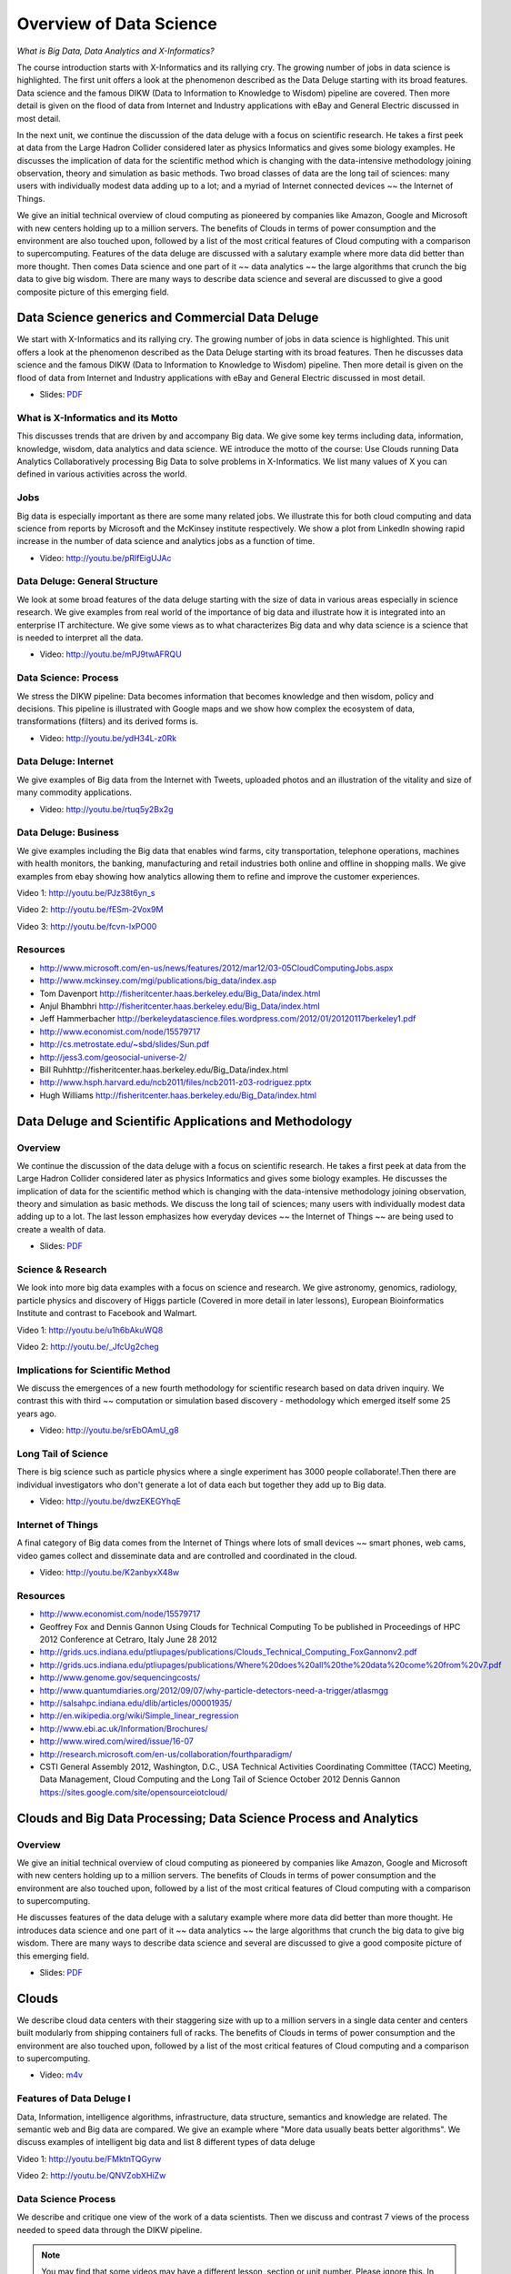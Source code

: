 .. _S2:

Overview of Data Science
------------------------

*What is Big Data, Data Analytics and X-Informatics?*


The course introduction starts with X-Informatics and its rallying
cry. The growing number of jobs in data science is highlighted. The
first unit offers a look at the phenomenon described as the Data
Deluge starting with its broad features. Data science and the famous
DIKW (Data to Information to Knowledge to Wisdom) pipeline are
covered. Then more detail is given on the flood of data from Internet
and Industry applications with eBay and General Electric discussed in
most detail.

In the next unit, we continue the discussion of the data deluge
with a focus on scientific research. He takes a first peek at data
from the Large Hadron Collider considered later as physics Informatics
and gives some biology examples. He discusses the implication of data
for the scientific method which is changing with the data-intensive
methodology joining observation, theory and simulation as basic
methods. Two broad classes of data are the long tail of sciences: many
users with individually modest data adding up to a lot; and a myriad
of Internet connected devices ~~ the Internet of Things.

We give an initial technical overview of cloud computing as
pioneered by companies like Amazon, Google and Microsoft with new
centers holding up to a million servers. The benefits of Clouds in
terms of power consumption and the environment are also touched upon,
followed by a list of the most critical features of Cloud computing
with a comparison to supercomputing. Features of the data deluge are
discussed with a salutary example where more data did better than more
thought. Then comes Data science and one part of it ~~ data analytics
~~ the large algorithms that crunch the big data to give big wisdom.
There are many ways to describe data science and several are discussed
to give a good composite picture of this emerging field.



Data Science generics and Commercial Data Deluge
^^^^^^^^^^^^^^^^^^^^^^^^^^^^^^^^^^^^^^^^^^^^^^^^^^^^^^^^^^^^^^^^^

We start with X-Informatics and its rallying cry. The growing
number of jobs in data science is highlighted. This unit offers a look
at the phenomenon described as the Data Deluge starting with its broad
features. Then he discusses data science and the famous DIKW (Data to
Information to Knowledge to Wisdom) pipeline. Then more detail is
given on the flood of data from Internet and Industry applications
with eBay and General Electric discussed in most detail.

* Slides: `PDF <https://drive.google.com/open?id=0B88HKpainTSfenJ4dEZQOUxZSmM>`_

.. comment::

          * Slides: https://iu.box.com/s/rmnw3soy81kc82a5qzow



What is X-Informatics and its Motto
"""""""""""""""""""""""""""""""""""

This discusses trends that are driven by and accompany Big data. We
give some key terms including data, information, knowledge, wisdom,
data analytics and data science. WE introduce the motto of the course:
Use Clouds running Data Analytics Collaboratively processing Big Data
to solve problems in X-Informatics. We list many values of X you can
defined in various activities across the world.

.. todo:: The slides or videos are going to be updated 
          
          * Video: http://youtu.be/AKkyWF95Fp4

Jobs
""""

Big data is especially important as there are some many related jobs.
We illustrate this for both cloud computing and data science from
reports by Microsoft and the McKinsey institute respectively. We show
a plot from LinkedIn showing rapid increase in the number of data
science and analytics jobs as a function of time.


* Video: http://youtu.be/pRlfEigUJAc


Data Deluge: General Structure
""""""""""""""""""""""""""""""

We look at some broad features of the data deluge starting with the
size of data in various areas especially in science research. We give
examples from real world of the importance of big data and illustrate
how it is integrated into an enterprise IT architecture. We give some
views as to what characterizes Big data and why data science is a
science that is needed to interpret all the data.

          
* Video: http://youtu.be/mPJ9twAFRQU

Data Science: Process
"""""""""""""""""""""

We stress the DIKW pipeline: Data becomes information that becomes
knowledge and then wisdom, policy and decisions. This pipeline is
illustrated with Google maps and we show how complex the ecosystem of
data, transformations (filters) and its derived forms is.

          
* Video: http://youtu.be/ydH34L-z0Rk



Data Deluge: Internet
"""""""""""""""""""""

We give examples of Big data from the Internet with Tweets, uploaded
photos and an illustration of the vitality and size of many commodity
applications.

          
* Video: http://youtu.be/rtuq5y2Bx2g



Data Deluge: Business
"""""""""""""""""""""

We give examples including the Big data that enables wind farms, city
transportation, telephone operations, machines with health monitors,
the banking, manufacturing and retail industries both online and
offline in shopping malls. We give examples from ebay showing how
analytics allowing them to refine and improve the customer
experiences.
          
Video 1: http://youtu.be/PJz38t6yn_s
          
Video 2: http://youtu.be/fESm-2Vox9M

Video 3: http://youtu.be/fcvn-IxPO00


Resources
"""""""""

* http://www.microsoft.com/en-us/news/features/2012/mar12/03-05CloudComputingJobs.aspx
* http://www.mckinsey.com/mgi/publications/big_data/index.asp
* Tom Davenport http://fisheritcenter.haas.berkeley.edu/Big_Data/index.html
* Anjul Bhambhri http://fisheritcenter.haas.berkeley.edu/Big_Data/index.html
* Jeff Hammerbacher http://berkeleydatascience.files.wordpress.com/2012/01/20120117berkeley1.pdf
* http://www.economist.com/node/15579717
* http://cs.metrostate.edu/~sbd/slides/Sun.pdf
* http://jess3.com/geosocial-universe-2/
* Bill Ruhhttp://fisheritcenter.haas.berkeley.edu/Big_Data/index.html
* http://www.hsph.harvard.edu/ncb2011/files/ncb2011-z03-rodriguez.pptx
* Hugh Williams http://fisheritcenter.haas.berkeley.edu/Big_Data/index.html


Data Deluge and Scientific Applications and Methodology
^^^^^^^^^^^^^^^^^^^^^^^^^^^^^^^^^^^^^^^^^^^^^^^^^^^^^^^^^^^^^^^^^^^^^^^^^


Overview
""""""""


We continue the discussion of the data deluge with a focus on
scientific research. He takes a first peek at data from the Large
Hadron Collider considered later as physics Informatics and gives some
biology examples. He discusses the implication of data for the
scientific method which is changing with the data-intensive
methodology joining observation, theory and simulation as basic
methods. We discuss the long tail of sciences; many users with
individually modest data adding up to a lot. The last lesson
emphasizes how everyday devices ~~ the Internet of Things ~~ are being
used to create a wealth of data.

* Slides: `PDF <https://drive.google.com/open?id=0B88HKpainTSfZzhqZHVKbllZcTA>`_ 
.. comment::

          * Slides: https://iu.box.com/s/e73lyv9sx7xcaqymb2n6



Science & Research
""""""""""""""""""

We look into more big data examples with a focus on science and
research. We give astronomy, genomics, radiology, particle physics and
discovery of Higgs particle (Covered in more detail in later lessons),
European Bioinformatics Institute and contrast to Facebook and
Walmart.


Video 1: http://youtu.be/u1h6bAkuWQ8

Video 2: http://youtu.be/_JfcUg2cheg


Implications for Scientific Method
""""""""""""""""""""""""""""""""""

We discuss the emergences of a new fourth methodology for scientific
research based on data driven inquiry. We contrast this with third ~~
computation or simulation based discovery - methodology which emerged
itself some 25 years ago.

* Video: http://youtu.be/srEbOAmU_g8



Long Tail of Science
""""""""""""""""""""

There is big science such as particle physics where a single
experiment has 3000 people collaborate!.Then there are individual
investigators who don't generate a lot of data each but together they
add up to Big data.

* Video: http://youtu.be/dwzEKEGYhqE


Internet of Things
""""""""""""""""""

A final category of Big data comes from the Internet of Things where
lots of small devices ~~ smart phones, web cams, video games collect
and disseminate data and are controlled and coordinated in the cloud.

* Video: http://youtu.be/K2anbyxX48w


Resources
"""""""""

* http://www.economist.com/node/15579717
* Geoffrey Fox and Dennis Gannon Using Clouds for Technical Computing
  To be published in Proceedings of HPC 2012 Conference at Cetraro,
  Italy June 28 2012
* http://grids.ucs.indiana.edu/ptliupages/publications/Clouds_Technical_Computing_FoxGannonv2.pdf
* http://grids.ucs.indiana.edu/ptliupages/publications/Where%20does%20all%20the%20data%20come%20from%20v7.pdf
* http://www.genome.gov/sequencingcosts/
* http://www.quantumdiaries.org/2012/09/07/why-particle-detectors-need-a-trigger/atlasmgg
* http://salsahpc.indiana.edu/dlib/articles/00001935/
* http://en.wikipedia.org/wiki/Simple_linear_regression
* http://www.ebi.ac.uk/Information/Brochures/
* http://www.wired.com/wired/issue/16-07
* http://research.microsoft.com/en-us/collaboration/fourthparadigm/
* CSTI General Assembly 2012, Washington, D.C., USA Technical
  Activities Coordinating Committee (TACC) Meeting,  Data Management,
  Cloud Computing and the Long Tail of Science October 2012 Dennis Gannon
  https://sites.google.com/site/opensourceiotcloud/


Clouds and Big Data Processing; Data Science Process and Analytics
^^^^^^^^^^^^^^^^^^^^^^^^^^^^^^^^^^^^^^^^^^^^^^^^^^^^^^^^^^^^^^^^^^

Overview
""""""""

We give an initial technical overview of cloud computing as
pioneered by companies like Amazon, Google and Microsoft with new
centers holding up to a million servers. The benefits of Clouds in
terms of power consumption and the environment are also touched upon,
followed by a list of the most critical features of Cloud computing
with a comparison to supercomputing.

He discusses features of the data deluge with a salutary example where
more data did better than more thought. He introduces data science and
one part of it ~~ data analytics ~~ the large algorithms that crunch
the big data to give big wisdom. There are many ways to describe data
science and several are discussed to give a good composite picture of
this emerging field.

* Slides: `PDF <https://drive.google.com/open?id=0B88HKpainTSfV1FwdktnbTl3T1k>`_

.. comment::

          * Slides: https://iu.box.com/s/38z9ryldgi3b8dgcbuan



Clouds
^^^^^^

We describe cloud data centers with their staggering size with up to a
million servers in a single data center and centers built modularly
from shipping containers full of racks. The benefits of Clouds in
terms of power consumption and the environment are also touched upon,
followed by a list of the most critical features of Cloud computing
and a comparison to supercomputing.

* Video: `m4v <https://drive.google.com/open?id=0B88HKpainTSfR20xcUdLbDQzeGs>`_

.. comment::

          * Video: http://youtu.be/8RBzooC_2Fw



Features of Data Deluge I
"""""""""""""""""""""""""

Data, Information, intelligence algorithms, infrastructure, data
structure, semantics and knowledge are related. The semantic web and
Big data are compared. We give an example where "More data usually
beats better algorithms". We discuss examples of intelligent big data
and list 8 different types of data deluge

Video 1: http://youtu.be/FMktnTQGyrw

Video 2: http://youtu.be/QNVZobXHiZw



Data Science Process
""""""""""""""""""""

We describe and critique one view of the work of a data scientists.
Then we discuss and contrast 7 views of the process needed to speed
data through the DIKW pipeline.

.. note:: You may find that some videos may have a different lesson,
	  section or unit number. Please ignore this. In case the
	  content does not correspond to the title, please let us know.

* Video: http://youtu.be/lpQ-Q9ZidR4



Data Analytics
""""""""""""""

We stress the importance of data analytics giving examples from
several fields. We note that better analytics is as important as
better computing and storage capability.

Video 1: http://youtu.be/RPVojR8jrb8


Link to the slide:
http://archive2.cra.org/ccc/files/docs/nitrdsymposium/keyes.pdf

High Performance Computing in Science and Engineering: the Tree and
the Fruit

Video 2: http://youtu.be/wOSgywqdJDY



Resources
"""""""""

* CSTI General Assembly 2012, Washington, D.C., USA Technical Activities Coordinating Committee (TACC) Meeting, Data Management, Cloud Computing and the Long Tail of Science October 2012 Dennis Gannon
* Dan Reed Roger Barga Dennis Gannon Rich Wolskihttp://research.microsoft.com/en-us/people/barga/sc09_cloudcomp_tutorial.pdf
* http://www.datacenterknowledge.com/archives/2011/05/10/uptime-institute-the-average-pue-is-1-8/
* http://loosebolts.wordpress.com/2008/12/02/our-vision-for-generation-4-modular-data-centers-one-way-of-getting-it-just-right/
* http://www.mediafire.com/file/zzqna34282frr2f/koomeydatacenterelectuse2011finalversion.pdf
* Bina Ramamurthy http://www.cse.buffalo.edu/~bina/cse487/fall2011/
* Jeff Hammerbacher http://berkeleydatascience.files.wordpress.com/2012/01/20120117berkeley1.pdf
* Jeff Hammerbacher http://berkeleydatascience.files.wordpress.com/2012/01/20120119berkeley.pdf
* Anjul Bhambhri http://fisheritcenter.haas.berkeley.edu/Big_Data/index.html
* http://cs.metrostate.edu/~sbd/slides/Sun.pdf
* Hugh Williams http://fisheritcenter.haas.berkeley.edu/Big_Data/index.html
* Tom Davenport http://fisheritcenter.haas.berkeley.edu/Big_Data/index.html
* http://www.mckinsey.com/mgi/publications/big_data/index.asp
* http://cra.org/ccc/docs/nitrdsymposium/pdfs/keyes.pdf


